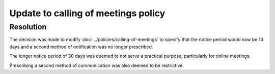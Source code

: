 Update to calling of meetings policy
====================================

Resolution
----------

The decision was made to modify :doc:`../policies/calling-of-meetings` to specify that the
notice period would now be 14 days and a second method of notification was no
longer prescribed.

The longer notice period of 30 days was deemed to not serve a practical purpose,
particularly for online meetings.

Prescribing a second method of communication was also deemed to be restrictive.
